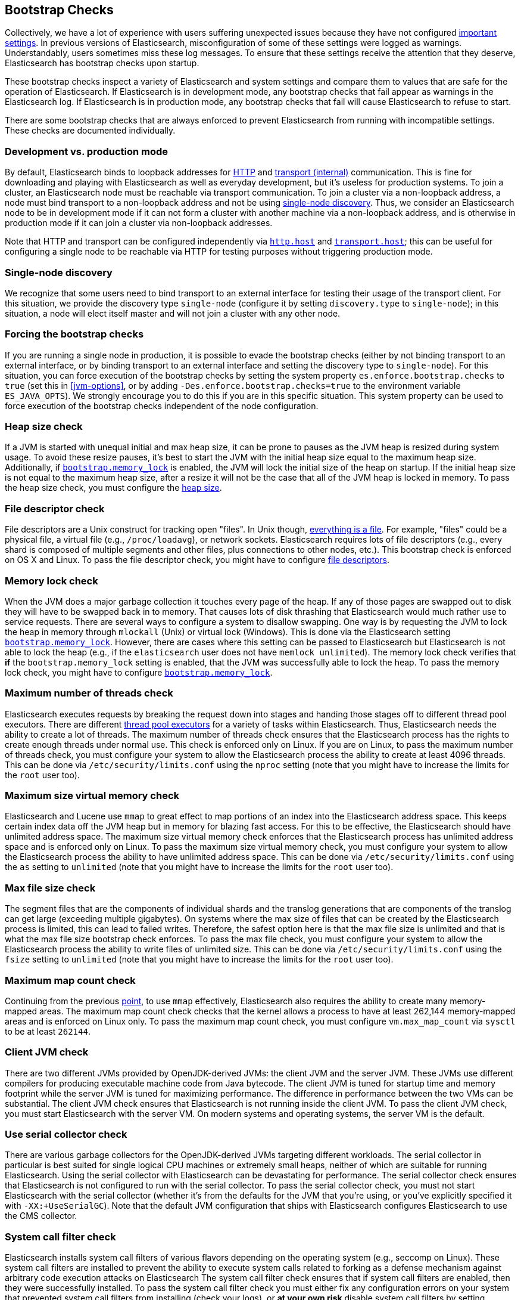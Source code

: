 [[bootstrap-checks]]
== Bootstrap Checks

Collectively, we have a lot of experience with users suffering
unexpected issues because they have not configured
<<important-settings,important settings>>. In previous versions of
Elasticsearch, misconfiguration of some of these settings were logged
as warnings. Understandably, users sometimes miss these log messages.
To ensure that these settings receive the attention that they deserve,
Elasticsearch has bootstrap checks upon startup.

These bootstrap checks inspect a variety of Elasticsearch and system
settings and compare them to values that are safe for the operation of
Elasticsearch. If Elasticsearch is in development mode, any bootstrap
checks that fail appear as warnings in the Elasticsearch log. If
Elasticsearch is in production mode, any bootstrap checks that fail will
cause Elasticsearch to refuse to start.

There are some bootstrap checks that are always enforced to prevent
Elasticsearch from running with incompatible settings. These checks are
documented individually.

[float]
=== Development vs. production mode

By default, Elasticsearch binds to loopback addresses for <<modules-http,HTTP>>
and <<modules-transport,transport (internal)>> communication. This is fine for
downloading and playing with Elasticsearch as well as everyday development, but
it's useless for production systems. To join a cluster, an Elasticsearch node
must be reachable via transport communication. To join a cluster via a
non-loopback address, a node must bind transport to a non-loopback address and
not be using <<single-node-discovery,single-node discovery>>. Thus, we consider
an Elasticsearch node to be in development mode if it can not form a cluster
with another machine via a non-loopback address, and is otherwise in production
mode if it can join a cluster via non-loopback addresses.

Note that HTTP and transport can be configured independently via
<<modules-http,`http.host`>> and <<modules-transport,`transport.host`>>; this
can be useful for configuring a single node to be reachable via HTTP for testing
purposes without triggering production mode.

[[single-node-discovery]]
[float]
=== Single-node discovery
We recognize that some users need to bind transport to an external interface for
testing their usage of the transport client. For this situation, we provide the
discovery type `single-node` (configure it by setting `discovery.type` to
`single-node`); in this situation, a node will elect itself master and will not
join a cluster with any other node.


[float]
=== Forcing the bootstrap checks
If you are running a single node in production, it is possible to evade the
bootstrap checks (either by not binding transport to an external interface, or
by binding transport to an external interface and setting the discovery type to
`single-node`). For this situation, you can force execution of the bootstrap
checks by setting the system property `es.enforce.bootstrap.checks` to `true`
(set this in <<jvm-options>>, or by adding `-Des.enforce.bootstrap.checks=true`
to the environment variable `ES_JAVA_OPTS`). We strongly encourage you to do
this if you are in this specific situation. This system property can be used to
force execution of the bootstrap checks independent of the node configuration.

=== Heap size check

If a JVM is started with unequal initial and max heap size, it can be
prone to pauses as the JVM heap is resized during system usage. To avoid
these resize pauses, it's best to start the JVM with the initial heap
size equal to the maximum heap size. Additionally, if
<<bootstrap-memory_lock,`bootstrap.memory_lock`>> is enabled, the JVM
will lock the initial size of the heap on startup. If the initial heap
size is not equal to the maximum heap size, after a resize it will not
be the case that all of the JVM heap is locked in memory. To pass the
heap size check, you must configure the <<heap-size,heap size>>.

=== File descriptor check

File descriptors are a Unix construct for tracking open "files". In Unix
though, https://en.wikipedia.org/wiki/Everything_is_a_file[everything is
a file]. For example, "files" could be a physical file, a virtual file
(e.g., `/proc/loadavg`), or network sockets. Elasticsearch requires
lots of file descriptors (e.g., every shard is composed of multiple
segments and other files, plus connections to other nodes, etc.). This
bootstrap check is enforced on OS X and Linux. To pass the file
descriptor check, you might have to configure <<file-descriptors,file
descriptors>>.

=== Memory lock check

When the JVM does a major garbage collection it touches every page of
the heap. If any of those pages are swapped out to disk they will have
to be swapped back in to memory. That causes lots of disk thrashing that
Elasticsearch would much rather use to service requests. There are
several ways to configure a system to disallow swapping. One way is by
requesting the JVM to lock the heap in memory through `mlockall` (Unix)
or virtual lock (Windows). This is done via the Elasticsearch setting
<<bootstrap-memory_lock,`bootstrap.memory_lock`>>. However, there are
cases where this setting can be passed to Elasticsearch but
Elasticsearch is not able to lock the heap (e.g., if the `elasticsearch`
user does not have `memlock unlimited`). The memory lock check verifies
that *if* the `bootstrap.memory_lock` setting is enabled, that the JVM
was successfully able to lock the heap. To pass the memory lock check,
you might have to configure <<bootstrap-memory_lock,`bootstrap.memory_lock`>>.

[[max-number-threads-check]]
=== Maximum number of threads check

Elasticsearch executes requests by breaking the request down into stages
and handing those stages off to different thread pool executors. There
are different <<modules-threadpool,thread pool executors>> for a variety
of tasks within Elasticsearch. Thus, Elasticsearch needs the ability to
create a lot of threads. The maximum number of threads check ensures
that the Elasticsearch process has the rights to create enough threads
under normal use. This check is enforced only on Linux. If you are on
Linux, to pass the maximum number of threads check, you must configure
your system to allow the Elasticsearch process the ability to create at
least 4096 threads. This can be done via `/etc/security/limits.conf`
using the `nproc` setting (note that you might have to increase the
limits for the `root` user too).

[[max-size-virtual-memory-check]]
=== Maximum size virtual memory check

Elasticsearch and Lucene use `mmap` to great effect to map portions of
an index into the Elasticsearch address space. This keeps certain index
data off the JVM heap but in memory for blazing fast access. For this to
be effective, the Elasticsearch should have unlimited address space. The
maximum size virtual memory check enforces that the Elasticsearch
process has unlimited address space and is enforced only on Linux. To
pass the maximum size virtual memory check, you must configure your
system to allow the Elasticsearch process the ability to have unlimited
address space. This can be done via `/etc/security/limits.conf` using
the `as` setting to `unlimited` (note that you might have to increase
the limits for the `root` user too).

=== Max file size check

The segment files that are the components of individual shards and the translog
generations that are components of the translog can get large (exceeding
multiple gigabytes). On systems where the max size of files that can be created
by the Elasticsearch process is limited, this can lead to failed
writes. Therefore, the safest option here is that the max file size is unlimited
and that is what the max file size bootstrap check enforces. To pass the max
file check, you must configure your system to allow the Elasticsearch process
the ability to write files of unlimited size. This can be done via
`/etc/security/limits.conf` using the `fsize` setting to `unlimited` (note that
you might have to increase the limits for the `root` user too).

=== Maximum map count check

Continuing from the previous <<max-size-virtual-memory-check,point>>, to
use `mmap` effectively, Elasticsearch also requires the ability to
create many memory-mapped areas. The maximum map count check checks that
the kernel allows a process to have at least 262,144 memory-mapped areas
and is enforced on Linux only. To pass the maximum map count check, you
must configure `vm.max_map_count` via `sysctl` to be at least `262144`.

=== Client JVM check

There are two different JVMs provided by OpenJDK-derived JVMs: the
client JVM and the server JVM. These JVMs use different compilers for
producing executable machine code from Java bytecode. The client JVM is
tuned for startup time and memory footprint while the server JVM is
tuned for maximizing performance. The difference in performance between
the two VMs can be substantial. The client JVM check ensures that
Elasticsearch is not running inside the client JVM. To pass the client
JVM check, you must start Elasticsearch with the server VM. On modern
systems and operating systems, the server VM is the
default.

=== Use serial collector check

There are various garbage collectors for the OpenJDK-derived JVMs
targeting different workloads. The serial collector in particular is
best suited for single logical CPU machines or extremely small heaps,
neither of which are suitable for running Elasticsearch. Using the
serial collector with Elasticsearch can be devastating for performance.
The serial collector check ensures that Elasticsearch is not configured
to run with the serial collector. To pass the serial collector check,
you must not start Elasticsearch with the serial collector (whether it's
from the defaults for the JVM that you're using, or you've explicitly
specified it with `-XX:+UseSerialGC`). Note that the default JVM
configuration that ships with Elasticsearch configures Elasticsearch to
use the CMS collector.

=== System call filter check
Elasticsearch installs system call filters of various flavors depending
on the operating system (e.g., seccomp on Linux). These system call
filters are installed to prevent the ability to execute system calls
related to forking as a defense mechanism against arbitrary code
execution attacks on Elasticsearch The system call filter check ensures
that if system call filters are enabled, then they were successfully
installed. To pass the system call filter check you must either fix any
configuration errors on your system that prevented system call filters
from installing (check your logs), or *at your own risk* disable system
call filters by setting `bootstrap.system_call_filter` to `false`.

=== OnError and OnOutOfMemoryError checks

The JVM options `OnError` and `OnOutOfMemoryError` enable executing
arbitrary commands if the JVM encounters a fatal error (`OnError`) or an
`OutOfMemoryError` (`OnOutOfMemoryError`). However, by default,
Elasticsearch system call filters (seccomp) are enabled and these
filters prevent forking. Thus, using `OnError` or `OnOutOfMemoryError`
and system call filters are incompatible. The `OnError` and
`OnOutOfMemoryError` checks prevent Elasticsearch from starting if
either of these JVM options are used and system call filters are
enabled. This check is always enforced. To pass this check do not enable
`OnError` nor `OnOutOfMemoryError`; instead, upgrade to Java 8u92 and
use the JVM flag `ExitOnOutOfMemoryError`. While this does not have the
full capabilities of `OnError` nor `OnOutOfMemoryError`, arbitrary
forking will not be supported with seccomp enabled.

=== Early-access check

The OpenJDK project provides early-access snapshots of upcoming releases. These
releases are not suitable for production. The early-access check detects these
early-access snapshots. To pass this check, you must start Elasticsearch on a
release build of the JVM.

=== G1GC check

Early versions of the HotSpot JVM that shipped with JDK 8 are known to
have issues that can lead to index corruption when the G1GC collector is
enabled.  The versions impacted are those earlier than the version of
HotSpot that shipped with JDK 8u40. The G1GC check detects these early
versions of the HotSpot JVM.

=== All permission check

The all permission check ensures that the security policy used during bootstrap
does not grant the `java.security.AllPermission` to Elasticsearch. Running with
the all permission granted is equivalent to disabling the security manager.
